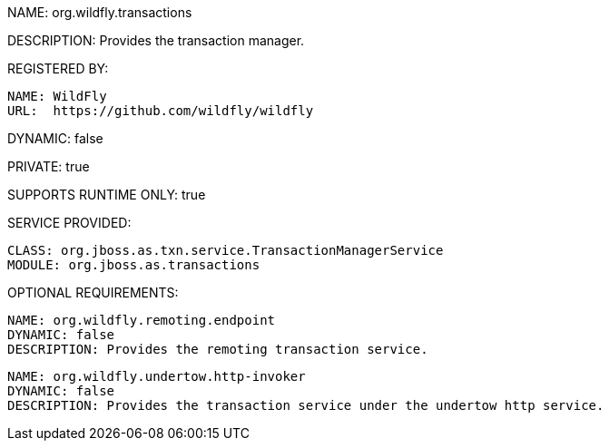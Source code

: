 NAME: org.wildfly.transactions

DESCRIPTION: Provides the transaction manager.

REGISTERED BY:
  
  NAME: WildFly
  URL:  https://github.com/wildfly/wildfly

DYNAMIC: false

PRIVATE: true

SUPPORTS RUNTIME ONLY: true

SERVICE PROVIDED:

  CLASS: org.jboss.as.txn.service.TransactionManagerService
  MODULE: org.jboss.as.transactions

OPTIONAL REQUIREMENTS:

  NAME: org.wildfly.remoting.endpoint
  DYNAMIC: false
  DESCRIPTION: Provides the remoting transaction service.

  NAME: org.wildfly.undertow.http-invoker
  DYNAMIC: false
  DESCRIPTION: Provides the transaction service under the undertow http service.
